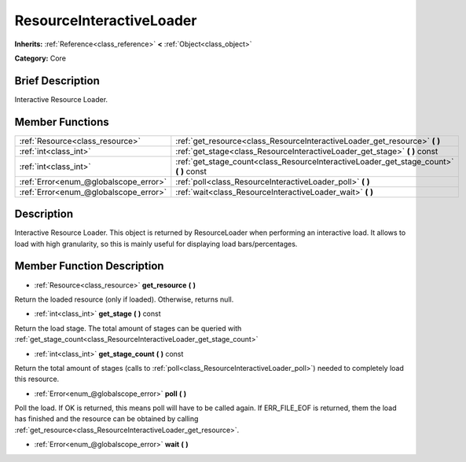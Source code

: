.. Generated automatically by doc/tools/makerst.py in Godot's source tree.
.. DO NOT EDIT THIS FILE, but the ResourceInteractiveLoader.xml source instead.
.. The source is found in doc/classes or modules/<name>/doc_classes.

.. _class_ResourceInteractiveLoader:

ResourceInteractiveLoader
=========================

**Inherits:** :ref:`Reference<class_reference>` **<** :ref:`Object<class_object>`

**Category:** Core

Brief Description
-----------------

Interactive Resource Loader.

Member Functions
----------------

+----------------------------------------+-------------------------------------------------------------------------------------------+
| :ref:`Resource<class_resource>`        | :ref:`get_resource<class_ResourceInteractiveLoader_get_resource>` **(** **)**             |
+----------------------------------------+-------------------------------------------------------------------------------------------+
| :ref:`int<class_int>`                  | :ref:`get_stage<class_ResourceInteractiveLoader_get_stage>` **(** **)** const             |
+----------------------------------------+-------------------------------------------------------------------------------------------+
| :ref:`int<class_int>`                  | :ref:`get_stage_count<class_ResourceInteractiveLoader_get_stage_count>` **(** **)** const |
+----------------------------------------+-------------------------------------------------------------------------------------------+
| :ref:`Error<enum_@globalscope_error>`  | :ref:`poll<class_ResourceInteractiveLoader_poll>` **(** **)**                             |
+----------------------------------------+-------------------------------------------------------------------------------------------+
| :ref:`Error<enum_@globalscope_error>`  | :ref:`wait<class_ResourceInteractiveLoader_wait>` **(** **)**                             |
+----------------------------------------+-------------------------------------------------------------------------------------------+

Description
-----------

Interactive Resource Loader. This object is returned by ResourceLoader when performing an interactive load. It allows to load with high granularity, so this is mainly useful for displaying load bars/percentages.

Member Function Description
---------------------------

.. _class_ResourceInteractiveLoader_get_resource:

- :ref:`Resource<class_resource>` **get_resource** **(** **)**

Return the loaded resource (only if loaded). Otherwise, returns null.

.. _class_ResourceInteractiveLoader_get_stage:

- :ref:`int<class_int>` **get_stage** **(** **)** const

Return the load stage. The total amount of stages can be queried with :ref:`get_stage_count<class_ResourceInteractiveLoader_get_stage_count>`

.. _class_ResourceInteractiveLoader_get_stage_count:

- :ref:`int<class_int>` **get_stage_count** **(** **)** const

Return the total amount of stages (calls to :ref:`poll<class_ResourceInteractiveLoader_poll>`) needed to completely load this resource.

.. _class_ResourceInteractiveLoader_poll:

- :ref:`Error<enum_@globalscope_error>` **poll** **(** **)**

Poll the load. If OK is returned, this means poll will have to be called again. If ERR_FILE_EOF is returned, them the load has finished and the resource can be obtained by calling :ref:`get_resource<class_ResourceInteractiveLoader_get_resource>`.

.. _class_ResourceInteractiveLoader_wait:

- :ref:`Error<enum_@globalscope_error>` **wait** **(** **)**


